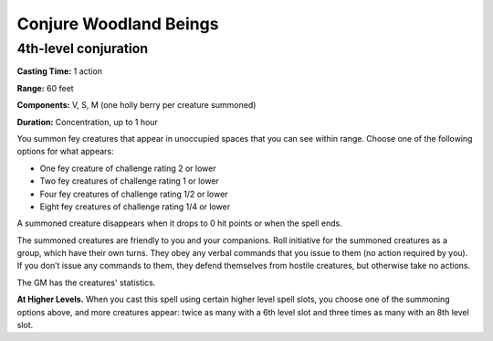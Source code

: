 
.. _srd:conjure-woodland-beings:

Conjure Woodland Beings
-------------------------------------------------------------

4th-level conjuration
^^^^^^^^^^^^^^^^^^^^^

**Casting Time:** 1 action

**Range:** 60 feet

**Components:** V, S, M (one holly berry per creature summoned)

**Duration:** Concentration, up to 1 hour

You summon fey creatures that appear in unoccupied spaces that you can
see within range. Choose one of the following options for what appears:

-  One fey creature of challenge rating 2 or lower
-  Two fey creatures of challenge rating 1 or lower
-  Four fey creatures of challenge rating 1/2 or lower
-  Eight fey creatures of challenge rating 1/4 or lower

A summoned creature disappears when it drops to 0 hit points or when the
spell ends.

The summoned creatures are friendly to you and your companions. Roll
initiative for the summoned creatures as a group, which have their own
turns. They obey any verbal commands that you issue to them (no action
required by you). If you don’t issue any commands to them, they defend
themselves from hostile creatures, but otherwise take no actions.

The GM has the creatures' statistics.

**At Higher Levels.** When you cast this spell using certain higher
level spell slots, you choose one of the summoning options above, and
more creatures appear: twice as many with a 6th level slot and three
times as many with an 8th level slot.

